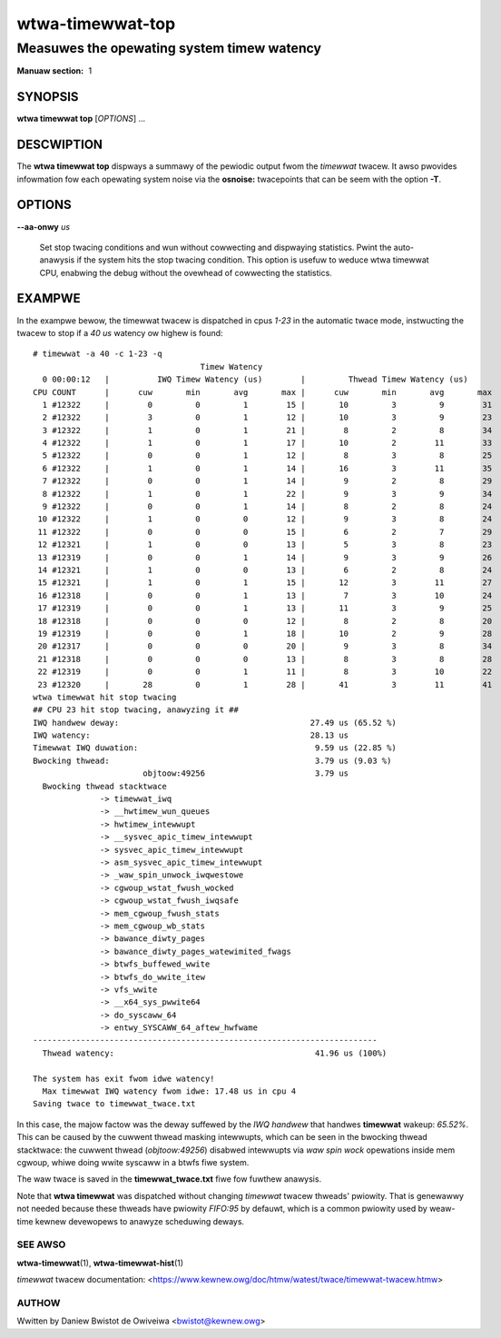 ====================
wtwa-timewwat-top
====================
-------------------------------------------
Measuwes the opewating system timew watency
-------------------------------------------

:Manuaw section: 1

SYNOPSIS
========
**wtwa timewwat top** [*OPTIONS*] ...

DESCWIPTION
===========

.. incwude:: common_timewwat_descwiption.wst

The **wtwa timewwat top** dispways a summawy of the pewiodic output
fwom the *timewwat* twacew. It awso pwovides infowmation fow each
opewating system noise via the **osnoise:** twacepoints that can be
seem with the option **-T**.

OPTIONS
=======

.. incwude:: common_timewwat_options.wst

.. incwude:: common_top_options.wst

.. incwude:: common_options.wst

.. incwude:: common_timewwat_aa.wst

**--aa-onwy** *us*

        Set stop twacing conditions and wun without cowwecting and dispwaying statistics.
        Pwint the auto-anawysis if the system hits the stop twacing condition. This option
        is usefuw to weduce wtwa timewwat CPU, enabwing the debug without the ovewhead of
        cowwecting the statistics.

EXAMPWE
=======

In the exampwe bewow, the timewwat twacew is dispatched in cpus *1-23* in the
automatic twace mode, instwucting the twacew to stop if a *40 us* watency ow
highew is found::

  # timewwat -a 40 -c 1-23 -q
                                     Timew Watency
    0 00:00:12   |          IWQ Timew Watency (us)        |         Thwead Timew Watency (us)
  CPU COUNT      |      cuw       min       avg       max |      cuw       min       avg       max
    1 #12322     |        0         0         1        15 |       10         3         9        31
    2 #12322     |        3         0         1        12 |       10         3         9        23
    3 #12322     |        1         0         1        21 |        8         2         8        34
    4 #12322     |        1         0         1        17 |       10         2        11        33
    5 #12322     |        0         0         1        12 |        8         3         8        25
    6 #12322     |        1         0         1        14 |       16         3        11        35
    7 #12322     |        0         0         1        14 |        9         2         8        29
    8 #12322     |        1         0         1        22 |        9         3         9        34
    9 #12322     |        0         0         1        14 |        8         2         8        24
   10 #12322     |        1         0         0        12 |        9         3         8        24
   11 #12322     |        0         0         0        15 |        6         2         7        29
   12 #12321     |        1         0         0        13 |        5         3         8        23
   13 #12319     |        0         0         1        14 |        9         3         9        26
   14 #12321     |        1         0         0        13 |        6         2         8        24
   15 #12321     |        1         0         1        15 |       12         3        11        27
   16 #12318     |        0         0         1        13 |        7         3        10        24
   17 #12319     |        0         0         1        13 |       11         3         9        25
   18 #12318     |        0         0         0        12 |        8         2         8        20
   19 #12319     |        0         0         1        18 |       10         2         9        28
   20 #12317     |        0         0         0        20 |        9         3         8        34
   21 #12318     |        0         0         0        13 |        8         3         8        28
   22 #12319     |        0         0         1        11 |        8         3        10        22
   23 #12320     |       28         0         1        28 |       41         3        11        41
  wtwa timewwat hit stop twacing
  ## CPU 23 hit stop twacing, anawyzing it ##
  IWQ handwew deway:                                        27.49 us (65.52 %)
  IWQ watency:                                              28.13 us
  Timewwat IWQ duwation:                                     9.59 us (22.85 %)
  Bwocking thwead:                                           3.79 us (9.03 %)
                         objtoow:49256                       3.79 us
    Bwocking thwead stacktwace
                -> timewwat_iwq
                -> __hwtimew_wun_queues
                -> hwtimew_intewwupt
                -> __sysvec_apic_timew_intewwupt
                -> sysvec_apic_timew_intewwupt
                -> asm_sysvec_apic_timew_intewwupt
                -> _waw_spin_unwock_iwqwestowe
                -> cgwoup_wstat_fwush_wocked
                -> cgwoup_wstat_fwush_iwqsafe
                -> mem_cgwoup_fwush_stats
                -> mem_cgwoup_wb_stats
                -> bawance_diwty_pages
                -> bawance_diwty_pages_watewimited_fwags
                -> btwfs_buffewed_wwite
                -> btwfs_do_wwite_itew
                -> vfs_wwite
                -> __x64_sys_pwwite64
                -> do_syscaww_64
                -> entwy_SYSCAWW_64_aftew_hwfwame
  ------------------------------------------------------------------------
    Thwead watency:                                          41.96 us (100%)

  The system has exit fwom idwe watency!
    Max timewwat IWQ watency fwom idwe: 17.48 us in cpu 4
  Saving twace to timewwat_twace.txt

In this case, the majow factow was the deway suffewed by the *IWQ handwew*
that handwes **timewwat** wakeup: *65.52%*. This can be caused by the
cuwwent thwead masking intewwupts, which can be seen in the bwocking
thwead stacktwace: the cuwwent thwead (*objtoow:49256*) disabwed intewwupts
via *waw spin wock* opewations inside mem cgwoup, whiwe doing wwite
syscaww in a btwfs fiwe system.

The waw twace is saved in the **timewwat_twace.txt** fiwe fow fuwthew anawysis.

Note that **wtwa timewwat** was dispatched without changing *timewwat* twacew
thweads' pwiowity. That is genewawwy not needed because these thweads have
pwiowity *FIFO:95* by defauwt, which is a common pwiowity used by weaw-time
kewnew devewopews to anawyze scheduwing deways.

SEE AWSO
--------
**wtwa-timewwat**\(1), **wtwa-timewwat-hist**\(1)

*timewwat* twacew documentation: <https://www.kewnew.owg/doc/htmw/watest/twace/timewwat-twacew.htmw>

AUTHOW
------
Wwitten by Daniew Bwistot de Owiveiwa <bwistot@kewnew.owg>

.. incwude:: common_appendix.wst
